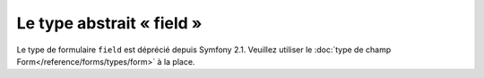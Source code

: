 .. index::
   single: Forms; Fields; field

Le type abstrait « field »
==========================

Le type de formulaire ``field`` est déprécié depuis Symfony 2.1.
Veuillez utiliser le :doc:`type de champ Form</reference/forms/types/form>` à la place.
